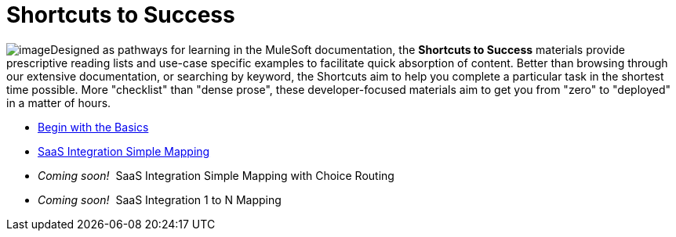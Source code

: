 = Shortcuts to Success

image:/docs/download/thumbnails/98310309/shortcut_icon.png?version=1&modificationDate=1389629513910[image]Designed as pathways for learning in the MuleSoft documentation, the *Shortcuts to Success* materials provide prescriptive reading lists and use-case specific examples to facilitate quick absorption of content. Better than browsing through our extensive documentation, or searching by keyword, the Shortcuts aim to help you complete a particular task in the shortest time possible. More "checklist" than "dense prose", these developer-focused materials aim to get you from "zero" to "deployed" in a matter of hours.

* link:/docs/display/34X/Begin+with+the+Basics[Begin with the Basics]
* link:/docs/display/34X/SaaS+Integration+Simple+Mapping[SaaS Integration Simple Mapping]
* _Coming soon!_  SaaS Integration Simple Mapping with Choice Routing 
* _Coming soon!_  SaaS Integration 1 to N Mapping
